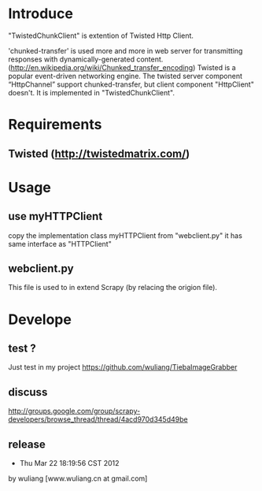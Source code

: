 * Introduce
"TwistedChunkClient" is extention of Twisted Http Client. 

'chunked-transfer' is used more and more in web server for transmitting responses with dynamically-generated content. ([[http://en.wikipedia.org/wiki/Chunked_transfer_encoding]]) Twisted is a popular event-driven networking engine. The twisted server component “HttpChannel” support chunked-transfer, but client component "HttpClient" doesn't. It is implemented in "TwistedChunkClient".


* Requirements
** Twisted ([[http://twistedmatrix.com/]])

* Usage
** use myHTTPClient
copy the implementation class myHTTPClient from "webclient.py"
it has same interface as "HTTPClient"

** webclient.py
This file is used to in extend Scrapy (by relacing the origion file).


* Develope
** test ?
Just test in my project [[https://github.com/wuliang/TiebaImageGrabber]]

** discuss

[[http://groups.google.com/group/scrapy-developers/browse_thread/thread/4acd970d345d49be]]

** release
- Thu Mar 22 18:19:56 CST 2012
by wuliang [www.wuliang.cn at gmail.com]



